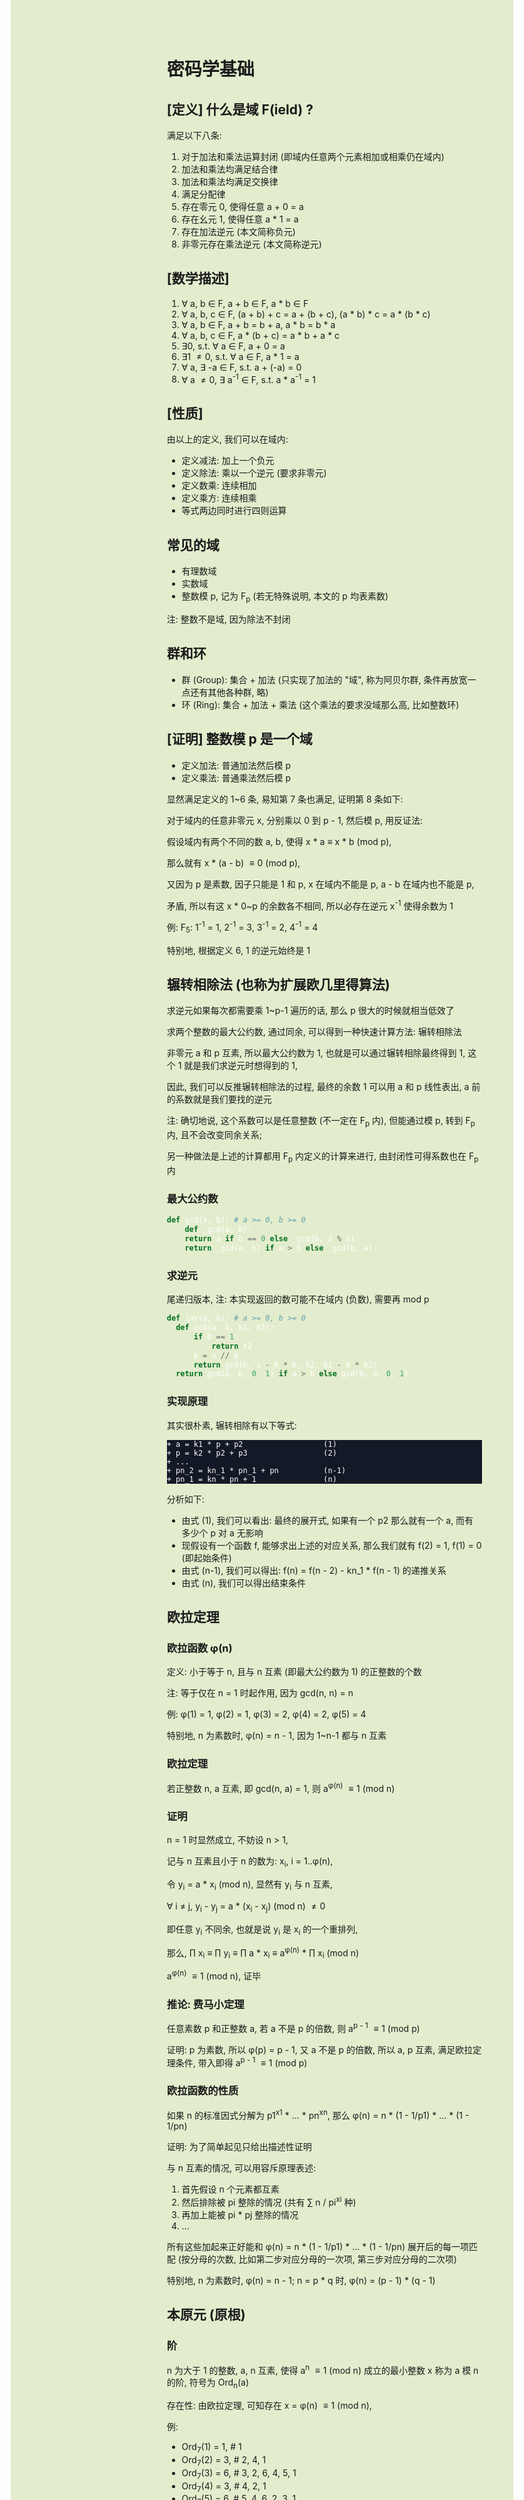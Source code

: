 #+AUTHOR: wfj
#+EMAIL: wufangjie1223@126.com
#+OPTIONS: ^:{} \n:t email:t
#+HTML_HEAD_EXTRA: <style type="text/css"> body {padding-left: 26%; background: #e3edcd;} #table-of-contents {position: fixed; width: 25%; height: 100%; top: 0; left: 0; overflow-y: scroll; resize: horizontal;} i {color: #666666;} pre, pre.src:before {color: #ffffff; background: #131926;} </style>
#+HTML_HEAD_EXTRA: <script type="text/javascript"> function adjust_html(){document.getElementsByTagName("body")[0].style.cssText="padding-left: "+(parseInt(document.getElementById("table-of-contents").style.width)+5)+"px; background: #e3edcd;"}; window.onload=function(){document.getElementById("table-of-contents").addEventListener("mouseup",adjust_html,true)}</script>

* 密码学基础
** [定义] 什么是域 F(ield) ?
满足以下八条:
1. 对于加法和乘法运算封闭 (即域内任意两个元素相加或相乘仍在域内)
2. 加法和乘法均满足结合律
3. 加法和乘法均满足交换律
4. 满足分配律
5. 存在零元 0, 使得任意 a + 0 = a
6. 存在幺元 1, 使得任意 a * 1 = a
7. 存在加法逆元 (本文简称负元)
8. 非零元存在乘法逆元 (本文简称逆元)

** [数学描述]
1. \forall a, b \in F, a + b \in F, a * b \in F
2. \forall a, b, c \in F, (a + b) + c = a + (b + c), (a * b) * c = a * (b * c)
3. \forall a, b \in F, a + b = b + a, a * b = b * a
4. \forall a, b, c \in F, a * (b + c) = a * b + a * c
5. \exists 0, s.t. \forall a \in F, a + 0 = a
6. \exists 1 \ne 0, s.t. \forall a \in F, a * 1 = a
7. \forall a, \exists -a \in F, s.t. a + (-a) = 0
8. \forall a \ne 0, \exists a^{-1} \in F, s.t. a * a^{-1} = 1

** [性质]
由以上的定义, 我们可以在域内:
+ 定义减法: 加上一个负元
+ 定义除法: 乘以一个逆元 (要求非零元)
+ 定义数乘: 连续相加
+ 定义乘方: 连续相乘
+ 等式两边同时进行四则运算

** 常见的域
+ 有理数域
+ 实数域
+ 整数模 p, 记为 F_{p} (若无特殊说明, 本文的 p 均表素数)

注: 整数不是域, 因为除法不封闭

** 群和环
+ 群 (Group): 集合 + 加法 (只实现了加法的 "域", 称为阿贝尔群, 条件再放宽一点还有其他各种群, 略)
+ 环 (Ring): 集合 + 加法 + 乘法 (这个乘法的要求没域那么高, 比如整数环)

** [证明] 整数模 p 是一个域
+ 定义加法: 普通加法然后模 p
+ 定义乘法: 普通乘法然后模 p

显然满足定义的 1~6 条, 易知第 7 条也满足, 证明第 8 条如下:

对于域内的任意非零元 x, 分别乘以 0 到 p - 1, 然后模 p, 用反证法:

假设域内有两个不同的数 a, b, 使得 x * a \equiv x * b (mod p),

那么就有 x * (a - b) \equiv 0 (mod p),

又因为 p 是素数, 因子只能是 1 和 p, x 在域内不能是 p, a - b 在域内也不能是 p,

矛盾, 所以有这 x * 0~p 的余数各不相同, 所以必存在逆元 x^{-1} 使得余数为 1

例: F_{5}: 1^{-1} = 1, 2^{-1} = 3, 3^{-1} = 2, 4^{-1} = 4

特别地, 根据定义 6, 1 的逆元始终是 1

** 辗转相除法 (也称为扩展欧几里得算法)
求逆元如果每次都需要乘 1~p-1 遍历的话, 那么 p 很大的时候就相当低效了

求两个整数的最大公约数, 通过同余, 可以得到一种快速计算方法: 辗转相除法

非零元 a 和 p 互素, 所以最大公约数为 1, 也就是可以通过辗转相除最终得到 1, 这个 1 就是我们求逆元时想得到的 1,

因此, 我们可以反推辗转相除法的过程, 最终的余数 1 可以用 a 和 p 线性表出, a 前的系数就是我们要找的逆元

注: 确切地说, 这个系数可以是任意整数 (不一定在 F_{p} 内), 但能通过模 p, 转到 F_{p} 内, 且不会改变同余关系;

另一种做法是上述的计算都用 F_{p} 内定义的计算来进行, 由封闭性可得系数也在 F_{p} 内

*** 最大公约数
#+begin_src python
  def gcd(a, b): # a >= 0, b >= 0
      def _gcd(a, b):
	  return a if b == 0 else _gcd(b, a % b)
      return _gcd(a, b) if a > b else _gcd(b, a)
#+end_src

*** 求逆元
尾递归版本, 注: 本实现返回的数可能不在域内 (负数), 需要再 mod p
#+begin_src python
  def inv(a, b): # a >= 0, b >= 0
    def gcd(a, b, k1, k2):
        if b == 1:
            return k2
        k = a // b
        return gcd(b, a - k * b, k2, k1 - k * k2)
    return gcd(a, b, 0, 1) if a > b else gcd(b, a, 0, 1)
#+end_src

*** 实现原理
其实很朴素, 辗转相除有以下等式:
#+begin_src
+ a = k1 * p + p2                  (1)
+ p = k2 * p2 + p3                 (2)
+ ...
+ pn_2 = kn_1 * pn_1 + pn          (n-1)
+ pn_1 = kn * pn + 1               (n)
#+end_src

分析如下:
+ 由式 (1), 我们可以看出: 最终的展开式, 如果有一个 p2 那么就有一个 a, 而有多少个 p 对 a 无影响
+ 现假设有一个函数 f, 能够求出上述的对应关系, 那么我们就有 f(2) = 1, f(1) = 0 (即起始条件)
+ 由式 (n-1), 我们可以得出: f(n) = f(n - 2) - kn_1 * f(n - 1) 的递推关系
+ 由式 (n), 我们可以得出结束条件

** 欧拉定理
*** 欧拉函数 \phi(n)
定义: 小于等于 n, 且与 n 互素 (即最大公约数为 1) 的正整数的个数

注: 等于仅在 n = 1 时起作用, 因为 gcd(n, n) = n

例: \phi(1) = 1, \phi(2) = 1, \phi(3) = 2, \phi(4) = 2, \phi(5) = 4

特别地, n 为素数时, \phi(n) = n - 1, 因为 1~n-1 都与 n 互素

*** 欧拉定理
若正整数 n, a 互素, 即 gcd(n, a) = 1, 则 a^{\phi(n)} \equiv 1 (mod n)

*** 证明
n = 1 时显然成立, 不妨设 n > 1,

记与 n 互素且小于 n 的数为: x_{i}, i = 1..\phi(n),

令 y_{i} = a * x_{i} (mod n), 显然有 y_{i} 与 n 互素,

\forall i \ne j, y_{i} - y_{j} = a * (x_{i} - x_{j}) (mod n) \ne 0

即任意 y_{i} 不同余, 也就是说 y_{i} 是 x_{i} 的一个重排列,

那么, \prod x_{i} \equiv \prod y_{i} \equiv \prod a * x_{i} \equiv a^{\phi(n)} * \prod x_{i} (mod n)

a^{\phi(n)} \equiv 1 (mod n), 证毕

*** 推论: 费马小定理
任意素数 p 和正整数 a, 若 a 不是 p 的倍数, 则 a^{p - 1} \equiv 1 (mod p)

证明: p 为素数, 所以 \phi(p) = p - 1, 又 a 不是 p 的倍数, 所以 a, p 互素, 满足欧拉定理条件, 带入即得 a^{p - 1} \equiv 1 (mod p)

*** 欧拉函数的性质
如果 n 的标准因式分解为 p1^{x1} * ... * pn^{xn}, 那么 \phi(n) = n * (1 - 1/p1) * ... * (1 - 1/pn)

证明: 为了简单起见只给出描述性证明

与 n 互素的情况, 可以用容斥原理表述:
1. 首先假设 n 个元素都互素
2. 然后排除被 pi 整除的情况 (共有 \sum n / pi^{xi} 种)
3. 再加上能被 pi * pj 整除的情况
4. ...

所有这些加起来正好能和 \phi(n) = n * (1 - 1/p1) * ... * (1 - 1/pn) 展开后的每一项匹配 (按分母的次数, 比如第二步对应分母的一次项, 第三步对应分母的二次项)

特别地, n 为素数时, \phi(n) = n - 1; n = p * q 时, \phi(n) = (p - 1) * (q - 1)

** 本原元 (原根)
*** 阶
n 为大于 1 的整数, a, n 互素, 使得 a^{n} \equiv 1 (mod n) 成立的最小整数 x 称为 a 模 n 的阶, 符号为 Ord_{n}(a)

存在性: 由欧拉定理, 可知存在 x = \phi(n) \equiv 1 (mod n),

例:
+ Ord_{7}(1) = 1, # 1
+ Ord_{7}(2) = 3, # 2, 4, 1
+ Ord_{7}(3) = 6, # 3, 2, 6, 4, 5, 1
+ Ord_{7}(4) = 3, # 4, 2, 1
+ Ord_{7}(5) = 6, # 5, 4, 6, 2, 3, 1
+ Ord_{7}(6) = 2, # 6, 1

注: 可以看出, 因为有 \phi(n) 保底, 所以 Ord_{n}(x) 都是 \phi(n) 的因子

*** 原根 (primitive roots)(本原元)
满足 Ord_{n}(x) = \phi(n) 的 x

注1: 不一定存在, 比如 Ord_{8}, (存在条件: 2, 4, p^{k}, 2 * p^{k} (p 为奇素数)), 当然我们最常用的 n 为素数时是存在的 (证明需要同余方程)

注2: 可以存在多个, 比如 Ord_{7} 的 3 和 5

注3: 当 n 为素数时, 原根可以通过自乘 **生成** F_{p} 的所有非零原元 (生成元)

** ElGamal
1. 生成私钥 x
2. 通过 y \equiv g^{x} (mod p), 生成和计算公钥 (y, g, p)
3. 加密: 发送消息 M 时, 随机生成一个临时私钥 k, 发送 C1 = g^{k} (mod p) 和 C2 = y^{k} * M (mod p)
4. 解密: 那么拥有私钥的一方就可以通过 C2 / (C1^{x}) = y^{k} * M / g^{k*x} = M 来解密

+ 注1: 消息的二进制表示就是那个要来计算的整数 M, 要求 < p
+ 注2: 解密时用的不是实数域的除法, 而是 F_{p} 上的除法, 需要用逆元的定义, 以及交换律和结合律
+ 注3: 安全依据: 离散对数难题 (知道了上述公钥, 不能通过类似求对数的方法快速求出私钥 x)
+ 注4: g 的选择, 根据上一节, 若 g 是本原元, 能最大程度提高安全性

** 数字签名
+ 签名: signature(hash(M), private_key) -> sig
+ 验证: validate(hash(M), public_key, sig) -> bool

TODO: 为什么不直接用 M, 而是需要 hash(M), 效率? 安全?

+ 注1: 保证在验证时公钥是不可以被篡改, 或者说有能力鉴别公钥的真伪, 这时就需要 CA 和数字证书了
+ 注2: 防止重放攻击 (比如多次付款), 这时就需要在消息内写上消息编号之类的数据

** [作用] 为什么是密码学的基础
F_{p} 上的四则运算会在密码学频繁用到, 我们知道了 F_{p} 是一个域, 那么我们就可以放心地做各种复杂的运算了

* ECC (椭圆曲线密码学)
** 参考资料
https://zhuanlan.zhihu.com/p/42629724

这篇文章, 背景介绍可以看看, 举的几个例子用来入门很不错

** 椭圆曲线的一般形式
椭圆曲线方程: y^{2} = x^{3} + a * x + b, 其中 a, b 为指定常数 (貌似还有一些特殊限制, 我的知识储备不足以了解这些细节, 不过现在也用不上)

+ 注1: 这个是定义在实数域上的, 一定要注意与下面要讲的密码学中定义在有限域上的椭圆曲线的区别
+ 注2: 这个一般形式, 我们只会在后面证明加法的封闭性的时候用到

** 密码学中的椭圆曲线
椭圆曲线是连续的, 不好用于加密解密, 考虑把椭圆曲线定义到有限域 F_{p} 上 (专业术语叫仿射变换):

y^{2} \equiv x^{3} + a * x + b (mod p), 其中 p 为素数, a, b 为非负整数 (TODO: 待考证), x \in F_{p}, y \in F_{p}

注: ECC 上的点, 我们只实现了加法, 只是一个群 (阿贝尔群); 但是它又分为 x 和 y 坐标, 均为 F_{p} 域内的点, 所以人们通常也会称为有限域内的点

** 常用 ECC
+ (比特币) p = 2^{256} - 2^{32} - 2^{9} - 2^{8} - 2^{7} - 2^{6} - 2^{4} - 1, a = 0, b = 7
+ p = 23, a = 1, b = 1
+ p = 11, a = 1, b = 6

注: 一种简单的构造方法, 可以先确定 a 和 一个点 P(x, y), 通过方程求出 b, p 的话可以任意选择 (但不应过小, 域太小没实际意义)

** 为什么 ECC 的零元是无穷远点
通常 ECC 的 b 的取值不为零, 所以代码实现时, 可以用 P(0, 0) 来代替无穷远点

因为 b \ne 0, 所以 P(0, 0) 不在椭圆曲线上, 可以借来使用

猜测: 可能是满足条件的零元不存在, 所以就造了一个出来, 赋予它特殊的计算规则, 反正它不在有限域上, 那就说它在无穷远点吧?

** ECC 的负元
观察椭圆曲线等式, 易知若 P(x, y) 是有限域上满足等式的点, 那么 P(x, -y) 也满足等式, 可以作为负元 (但需要一些调整)

因为 P(x, -y) 不在有限域上, 就像在 F_{5} 域内我们不能说 3 的负元是 -3, 而应该是 5 + (-3) = 2

同理, 根据二项式展开的性质, 知 P(x, p - y) 也满足等式, 且在有限域内, 作为负元再合适不过

*** 注1: 根据负元的定义 P(x, y) + P(x, p - y) = 0 (零元, 即无穷远点) 这一点在定义加法的时候要特别注意

*** 注2: 对于同一个 x = x1, 有限域内最多有两个点, 证明如下:
若对于 x = x1 有以下等式成立:
#+begin_src
+ y1^{2} \equiv x1^{3} + a * x1 + b (mod p)
+ y2^{2} \equiv x1^{3} + a * x1 + b (mod p)
#+end_src
由 mod p 的性质知: (y1 - y2) * (y1 + y2) \equiv 0 (mod p), 这里的加减法是域内的加减法, 且 p 为素数, 所以最多有两个点 P(x1, y1), P(x1, p - y1)

其中单个点的情况是 y1 = 0, 这时它的负元就是它自己, x 满足 x^{3} + a * x + b \equiv 0 (mod p)

** ECC 的加法
1. 规则一: 若 P2 为 P1 的负元, 规定 P1 + P2 = 0
2. 规则二 (为什么这样定义, 详见下一节的封闭性证明):
#+begin_src python
  if (x1, y1) != (x1, y2):
      k = (y2 - y1) / (x2 - x1)
  else:
      k = (3 * x1 ** 2 + a) / (2 * y1)
  x3 = k ** 2 - x1 - x2
  y3 = k * (x1 - x3) - y1
#+end_src

+ 注1: 很多资料都是把 k 写成 \lambda 的, 其实就是计算斜率
+ 注2: P1 != P2 时, 还是有可能 x2 = x1 的, 根据上一节的注2, 这时应用规则一
+ 注3: P1 = P2 时, 如果有 y1 = 0, 那么计算 k 时分母为零, 但这是不可能的, y1 = 0, 根据上一节的注2, 此时 P1 的负元就是它自己, 这时应用规则一
+ 注4: 上述规则二, 是为了同时能表示实数域上和有限域上才写成那样的; 实际在有限域上的除法就是用的 F_{p} 的除法, 最后也需要模 p (至于为什么可以这么做, 可能是仿射变换的性质吧)

** 加法的封闭性证明
很多资料多会讲, 椭圆曲线加法, 就是椭圆曲线上两点 (可相同) 确定的直线 (相同点时为切线) 与椭圆曲线的交点, 然后关于 x 轴翻转, 但没给出更进一步的解释

以下采用启发式证明的方式, 也就是我一步步发现的过程
*** 计算 y 坐标
我最先发现的是: y3 的计算可以看成 -(k * (x3 - x1) + y1), 这放在实数域上, 这就是根据斜率求 y 坐标, 然后再关于 x 轴翻转

*** 再看 k 的定义
+ P1 != P2 时就是斜率的计算公式
+ P1 = P2 时, 等式两边对 x 求导得 2 * y * f'(x) = 3 * x^{2} + a, 即 k = f'(x) = (3 * x^{2} + a) / (2 * y)

*** 再来计算 x 坐标
不妨令 z = y^{2},

那么椭圆曲线其实就是 xoz 坐标系上的三次曲线: z = x^{3} + a * x + b,

同样地, 那条直线在 xoz 坐标系上的方程是 z = (k * (x - x1) + x1)^{2},

两者相交就是 (k * (x - x1) + x1)^{2} = x^{3} + a * x + b, (式1)

是关于 x 的三次方程, 最多有三个解, 正好是我们知道的 x1, x2, x3, 可表示成 (x - x1) * (x - x2) * (x - x3) = 0 (式2)

然后比较两者关于 x 的二次项系数, 得出 -(x1 + x2 + x3) = -k^{2}

至此, 我们得到了之前的计算公式 x3 = k^{2} - x1 - x2,

就是说之前定义的加法其实就是求两点确定的直线与椭圆曲线的交点, 然后关于 x 轴翻转

对于任意两点, 相加有以下三种情况:
1. P1 = -P2, 结果是 0, 封闭
2. P1, P2 有一个为零元时, 根据零元的定义, 封闭
3. 其他情况, k 的计算都是有意义的 (除数不为 0), 结果存在并在椭圆曲线上, 封闭
综上所述, 我们证明了加法的封闭性

** 加法的交换律, 结合律
对于负元, 零元的情况, 显然满足交换律和结合律

一般情况, 交换律可根据定义直接得出

结合律看似容易, 其实需要非常复杂的计算 (带入之前的公式, 我是算不过来) 或者一些几何学的知识, 有兴趣可以研究研究: https://www.zhihu.com/question/296821640

** 椭圆曲线加密 (类比之前讲过的 ElGamal)
1. 生成私钥 k
2. 根据 G = (xg, yg), (椭圆曲线上约定点), 计算公钥 P = k * G = (xp, yp)
3. 加密: 发送消息 M 时, 随机临时私钥 r, 发送 C1 = r * G, C2 = r * P + M
4. 解密: k * C1 - C2 = k * r * G - r * k * G + M = M

** (ECDSA) (椭圆曲线数字签名算法)
类似 ElGamal, 设原私钥 k, 原公钥 P(xp, yp) = k * G,
NOTE: n 称为 G 的阶, 满足 n * G = O, 其中 O 为单位元, 例 E_{23}(1, 1) 上 (3, 10) 的阶为 28
1. 随机生成新私钥 r, R(xr, yr) = r * G (新公钥) 使得 xr != 0 (mod n)
2. s = r^{-1} * (hash(m) + xr * k), 满足 s != 0 (mod n), (否则重新从头来过)

验证: hash(m) * s^{-1} * G + xr * s^{-1} * P 就是 R(xr, yr)

用相同的 r 是不安全的, 详见:
https://en.wikipedia.org/wiki/Elliptic_Curve_Digital_Signature_Algorithm


网上有另一种方法, 看起来更简单
1. 同上
2. s = r - hash(m) * k (mod p)

验证: s * G + hash(m) * P 就是 R (判断只用 x 坐标)
因为 s * G = r * G - hash(m) * k * G = R - hash(m) * P

TODO: 我无法推导两者的等价关系, 也无法指出后一种是否存在不妥

*** 注意
+ 第一种方法要求 n 是素数, 所以 (23, 1, 1) 的例子并不合适, 并且其中的 r^{-1}, s^{-1} 都是 (mod n) 的逆元
+ 第二种方法没有这种要求

有限域上的椭圆曲线图, 对称轴并不是 x 轴, 而是 p / 2 (y = 0 时, 理论上不是对称的)

https://blog.csdn.net/zhuiyunzhugang/article/details/107589223
#+BEGIN_SRC rust
let ec = ECC::new(23, 1, 1);
assert_eq!(Point::new(4, 0), ec.mul_k_p_logn(14, &Point::new(3, 10)));
#+END_SRC

* RSA
+ 任取两个大素数 p, q
+ 计算 n = p * q (公钥1), \phi(n) = (p - 1) * (q - 1)
+ 任选大整数 e (公钥2), 满足 gcd(e, \phi(n)) = 1,
+ 确定密钥 d: 满足 d * e \equiv 1 (mod \phi(n))
+ 加密: 消息 M, 发送 C = M^{e} (mod n)
+ 解密: M = C^{d} (mod n) (证明略)

证明: M^{e * d} = M^{k * \phi(n) + 1}, 若 M 与 n 互素, 由欧拉定理即可得结论, 不互素情况详见: https://zhuanlan.zhihu.com/p/48994878

+ 注1: 确定密钥过程, 类似求逆元, 但因为 \phi(n) 不是素数, 所以可能不存在, 可以用扩展欧几里得算法求解
+ 注2: 安全依据: 大整数因式分解难题

